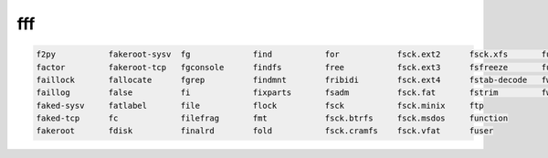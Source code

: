 fff
===

.. code:: Console

   f2py           fakeroot-sysv  fg             find           for            fsck.ext2      fsck.xfs       fusermount
   factor         fakeroot-tcp   fgconsole      findfs         free           fsck.ext3      fsfreeze       fusermount3
   faillock       fallocate      fgrep          findmnt        fribidi        fsck.ext4      fstab-decode   fwupdmgr
   faillog        false          fi             fixparts       fsadm          fsck.fat       fstrim         fwupdtool
   faked-sysv     fatlabel       file           flock          fsck           fsck.minix     ftp            
   faked-tcp      fc             filefrag       fmt            fsck.btrfs     fsck.msdos     function       
   fakeroot       fdisk          finalrd        fold           fsck.cramfs    fsck.vfat      fuser       


